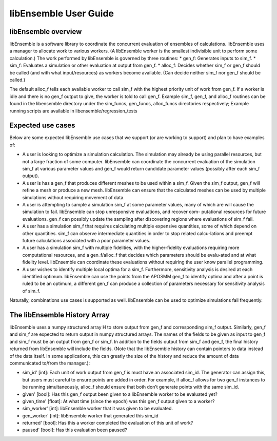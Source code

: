 libEnsemble User Guide
======================

libEnsemble overview
--------------------
libEnsemble is a software library to coordinate the concurrent evaluation of ensembles of calculations. libEnsemble uses a manager to allocate work to various workers. (A libEnsemble worker is the smallest indivisible unit to perform some calculation.) The work performed by libEnsemble is governed by three routines:
* gen_f: Generates inputs to sim_f.
* sim_f: Evaluates a simulation or other evaluation at output from gen_f.
* alloc_f: Decides whether sim_f or gen_f should be called (and with what input/resources) as workers
become available. (Can decide neither sim_f nor gen_f should be called.)

The default alloc_f tells each available worker to call sim_f with the highest priority unit of work from gen_f. If a worker is idle and there is no gen_f output to give, the worker is told to call gen_f. Example sim_f, gen_f, and alloc_f routines can be found in the libensemble directory under the sim_funcs, gen_funcs, alloc_funcs directories respectively; Example running
scripts are available in libensemble/regression_tests



Expected use cases
------------------

Below are some expected libEnsemble use cases that we support (or are working to support) and plan to have examples of:

* A user is looking to optimize a simulation calculation. The simulation may already be using
  parallel resources, but not a large fraction of some computer. libEnsemble can coordinate the concurrent evaluation of the simulation sim_f at various parameter values and gen_f would return candidate parameter values (possibly after each sim_f output).

* A user is has a gen_f that produces different meshes to be used within a sim_f. Given the sim_f
  output, gen_f will refine a mesh or produce a new mesh. libEnsemble can ensure that the calculated
  meshes can be used by multiple simulations without requiring movement of data.

* A user is attempting to sample a simulation sim_f at some parameter values, many of which are
  will cause the simulation to fail. libEnsemble can stop unresponsive evaluations, and recover com-
  putational resources for future evaluations. gen_f can possibly update the sampling after discovering regions where evaluations of sim_f fail.

* A user has a simulation sim_f that requires calculating multiple expensive quantities, some of
  which depend on other quantities. sim_f can observe intermediate quantities in order to stop related calcu-lations and preempt future calculations associated with a poor parameter values.

* A user has a simulation sim_f with multiple fidelities, with the higher-fidelity evaluations
  requiring more computational resources, and a gen_f/alloc_f that decides which parameters should be evalu-ated and at what fidelity level. libEnsemble can coordinate these evaluations without requiring the user know parallel programming.

* A user wishes to identify multiple local optima for a sim_f. Furthermore, sensitivity analysis is 
  desired at each identified optimum. libEnsemble can use the points from the APOSMM gen_f to identify optima and after a point is ruled to be an optimum, a different gen_f can produce a collection of parameters necessary for sensitivity analysis of sim_f.
  

Naturally, combinations use cases is supported as well. libEnsemble can be used to optimize simulations fail frequently.


The libEnsemble History Array
-----------------------------

libEnsemble uses a numpy structured array H to store output from gen_f and corresponding sim_f output. Similarly, gen_f and sim_f are expected to return output in numpy structured arrays. The names of the fields to be given as input to gen_f and sim_f must be an output from gen_f or sim_f. In addition to the fields output from sim_f and gen_f, the final history returned from libEnsemble will include the fields. (Note that the libEnsemble history can contain pointers to data instead of the data itself. In some applications, this can greatly the size of the history and reduce the amount of data communicated to/from the manager.):

* sim_id' [int]: Each unit of work output from gen_f is must have an associated sim_id. The generator
  can assign this, but users must careful to ensure points are added in order. For example, if alloc_f allows for two gen_f instances to be running simultaneously, alloc_f should ensure that both don’t generate points with the same sim_id.

* given' [bool]: Has this gen_f output been given to a libEnsemble worker to be evaluated yet?

* given_time' [float]: At what time (since the epoch) was this gen_f output given to a worker?

* sim_worker' [int]: libEnsemble worker that it was given to be evaluated.

* gen_worker' [int]: libEnsemble worker that generated this sim_id

* returned' [bool]: Has this a worker completed the evaluation of this unit of work?

* paused' [bool]: Has this evaluation been paused?











